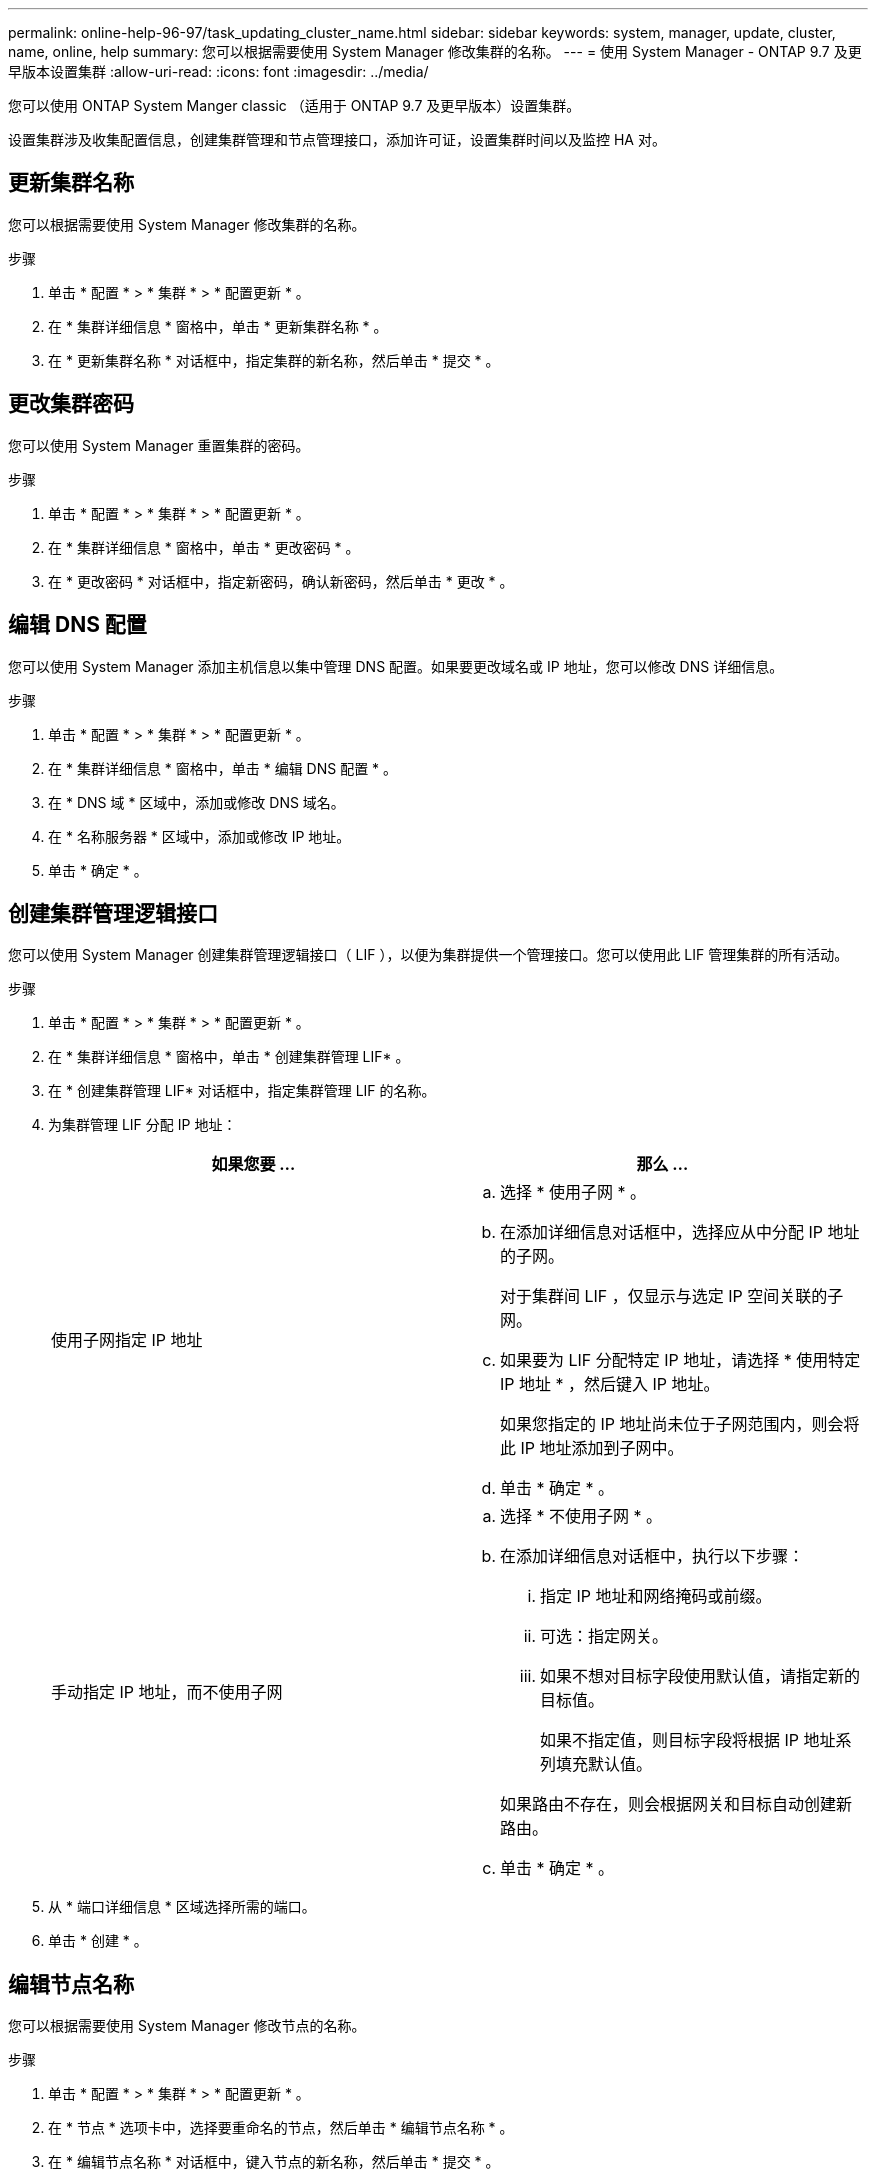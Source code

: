---
permalink: online-help-96-97/task_updating_cluster_name.html 
sidebar: sidebar 
keywords: system, manager, update, cluster, name, online, help 
summary: 您可以根据需要使用 System Manager 修改集群的名称。 
---
= 使用 System Manager - ONTAP 9.7 及更早版本设置集群
:allow-uri-read: 
:icons: font
:imagesdir: ../media/


[role="lead"]
您可以使用 ONTAP System Manger classic （适用于 ONTAP 9.7 及更早版本）设置集群。

设置集群涉及收集配置信息，创建集群管理和节点管理接口，添加许可证，设置集群时间以及监控 HA 对。



== 更新集群名称

您可以根据需要使用 System Manager 修改集群的名称。

.步骤
. 单击 * 配置 * > * 集群 * > * 配置更新 * 。
. 在 * 集群详细信息 * 窗格中，单击 * 更新集群名称 * 。
. 在 * 更新集群名称 * 对话框中，指定集群的新名称，然后单击 * 提交 * 。




== 更改集群密码

您可以使用 System Manager 重置集群的密码。

.步骤
. 单击 * 配置 * > * 集群 * > * 配置更新 * 。
. 在 * 集群详细信息 * 窗格中，单击 * 更改密码 * 。
. 在 * 更改密码 * 对话框中，指定新密码，确认新密码，然后单击 * 更改 * 。




== 编辑 DNS 配置

您可以使用 System Manager 添加主机信息以集中管理 DNS 配置。如果要更改域名或 IP 地址，您可以修改 DNS 详细信息。

.步骤
. 单击 * 配置 * > * 集群 * > * 配置更新 * 。
. 在 * 集群详细信息 * 窗格中，单击 * 编辑 DNS 配置 * 。
. 在 * DNS 域 * 区域中，添加或修改 DNS 域名。
. 在 * 名称服务器 * 区域中，添加或修改 IP 地址。
. 单击 * 确定 * 。




== 创建集群管理逻辑接口

您可以使用 System Manager 创建集群管理逻辑接口（ LIF ），以便为集群提供一个管理接口。您可以使用此 LIF 管理集群的所有活动。

.步骤
. 单击 * 配置 * > * 集群 * > * 配置更新 * 。
. 在 * 集群详细信息 * 窗格中，单击 * 创建集群管理 LIF* 。
. 在 * 创建集群管理 LIF* 对话框中，指定集群管理 LIF 的名称。
. 为集群管理 LIF 分配 IP 地址：
+
|===
| 如果您要 ... | 那么 ... 


 a| 
使用子网指定 IP 地址
 a| 
.. 选择 * 使用子网 * 。
.. 在添加详细信息对话框中，选择应从中分配 IP 地址的子网。
+
对于集群间 LIF ，仅显示与选定 IP 空间关联的子网。

.. 如果要为 LIF 分配特定 IP 地址，请选择 * 使用特定 IP 地址 * ，然后键入 IP 地址。
+
如果您指定的 IP 地址尚未位于子网范围内，则会将此 IP 地址添加到子网中。

.. 单击 * 确定 * 。




 a| 
手动指定 IP 地址，而不使用子网
 a| 
.. 选择 * 不使用子网 * 。
.. 在添加详细信息对话框中，执行以下步骤：
+
... 指定 IP 地址和网络掩码或前缀。
... 可选：指定网关。
... 如果不想对目标字段使用默认值，请指定新的目标值。
+
如果不指定值，则目标字段将根据 IP 地址系列填充默认值。



+
如果路由不存在，则会根据网关和目标自动创建新路由。

.. 单击 * 确定 * 。


|===
. 从 * 端口详细信息 * 区域选择所需的端口。
. 单击 * 创建 * 。




== 编辑节点名称

您可以根据需要使用 System Manager 修改节点的名称。

.步骤
. 单击 * 配置 * > * 集群 * > * 配置更新 * 。
. 在 * 节点 * 选项卡中，选择要重命名的节点，然后单击 * 编辑节点名称 * 。
. 在 * 编辑节点名称 * 对话框中，键入节点的新名称，然后单击 * 提交 * 。




== 创建节点管理逻辑接口

您可以使用 System Manager 创建专用节点管理逻辑接口（ LIF ）来管理集群中的特定节点。您可以使用此 LIF 管理节点的系统维护活动。

.步骤
. 单击 * 配置 * > * 集群 * > * 配置更新 * 。
. 在 * 节点 * 选项卡中，选择要为其创建节点管理 LIF 的节点，然后单击 * 创建节点管理 LIF* 。
. 在 * 创建节点管理 LIF* 对话框中，指定节点管理 LIF 的名称。
. 将 IP 地址分配给节点管理 LIF ：
+
|===
| 如果您要 ... | 那么 ... 


 a| 
使用子网指定 IP 地址
 a| 
.. 选择 * 使用子网 * 。
.. 在添加详细信息对话框中，选择应从中分配 IP 地址的子网。
+
对于集群间 LIF ，仅显示与选定 IP 空间关联的子网。

.. 如果要为 LIF 分配特定 IP 地址，请选择 * 使用特定 IP 地址 * ，然后键入 IP 地址。
+
如果您指定的 IP 地址尚未位于子网范围内，则会将此 IP 地址添加到子网中。

.. 单击 * 确定 * 。




 a| 
手动指定 IP 地址，而不使用子网
 a| 
.. 选择 * 不使用子网 * 。
.. 在添加详细信息对话框中，执行以下步骤：
+
... 指定 IP 地址和网络掩码或前缀。
... 可选：指定网关。
... 如果不想对目标字段使用默认值，请指定新的目标值。
+
如果不指定值，则目标字段将根据 IP 地址系列填充默认值。



+
如果路由不存在，则会根据网关和目标自动创建新路由。

.. 单击 * 确定 * 。


|===
. 从 * 端口详细信息 * 区域选择所需端口。
. 单击 * 创建 * 。




=== 下一步操作

如果要删除现有节点管理 LIF ，必须使用命令行界面（ CLI ）。



== 编辑 AutoSupport 设置

您可以使用 System Manager 修改 AutoSupport 设置，以指定发送电子邮件通知的电子邮件地址，并添加多个电子邮件主机名。

.步骤
. 单击 *image:../media/nas_bridge_202_icon_settings_olh_96_97.gif[""]* > * AutoSupport * 。
. 选择要修改 AutoSupport 设置的节点，然后单击 * 编辑 * 。
. 在 * 电子邮件收件人 * 选项卡中，键入发送电子邮件通知的电子邮件地址，指定电子邮件收件人和每个电子邮件收件人的邮件内容，然后添加邮件主机。
+
每个主机最多可以添加五个电子邮件地址。

. 在 * 其他 * 选项卡中，选择用于传送电子邮件的传输协议，然后指定 HTTP 或 HTTPS 代理服务器详细信息。
. 单击 * 确定 * 。

